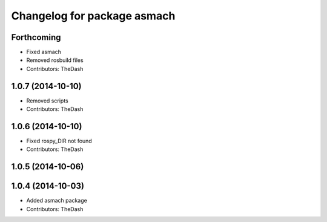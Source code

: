 ^^^^^^^^^^^^^^^^^^^^^^^^^^^^
Changelog for package asmach
^^^^^^^^^^^^^^^^^^^^^^^^^^^^

Forthcoming
-----------
* Fixed asmach
* Removed rosbuild files
* Contributors: TheDash

1.0.7 (2014-10-10)
------------------
* Removed scripts
* Contributors: TheDash

1.0.6 (2014-10-10)
------------------
* Fixed rospy_DIR not found
* Contributors: TheDash

1.0.5 (2014-10-06)
------------------

1.0.4 (2014-10-03)
------------------
* Added asmach package
* Contributors: TheDash
